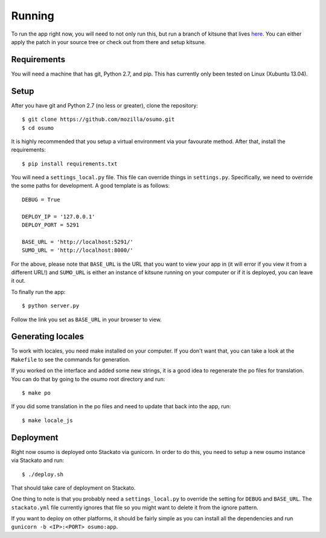 .. _running-chapter:

=======
Running
=======

To run the app right now, you will need to not only run this, but run a branch
of kitsune that lives `here <https://github.com/shuhaowu/kitsune/tree/offline-sumo>`_.
You can either apply the patch in your source tree or check out from there and
setup kitsune.

Requirements
============

You will need a machine that has git, Python 2.7, and pip. This has currently
only been tested on Linux (Xubuntu 13.04).

Setup
=====

After you have git and Python 2.7 (no less or greater), clone the repository:

::

  $ git clone https://github.com/mozilla/osumo.git
  $ cd osumo

It is highly recommended that you setup a virtual environment via your
favourate method. After that, install the requirements:

::

  $ pip install requirements.txt

You will need a ``settings_local.py`` file. This file can override things in
``settings.py``. Specifically, we need to override the some paths for
development. A good template is as follows:

::

  DEBUG = True

  DEPLOY_IP = '127.0.0.1'
  DEPLOY_PORT = 5291

  BASE_URL = 'http://localhost:5291/'
  SUMO_URL = 'http://localhost:8000/'

For the above, please note that ``BASE_URL`` is the URL that you want to view
your app in (it will error if you view it from a different URL!) and
``SUMO_URL`` is either an instance of kitsune running on your computer or if
it is deployed, you can leave it out.

To finally run the app:

::

  $ python server.py

Follow the link you set as ``BASE_URL`` in your browser to view.

Generating locales
==================

To work with locales, you need make installed on your computer. If you don't
want that, you can take a look at the ``Makefile`` to see the commands for
generation.

If you worked on the interface and added some new strings, it is a good idea to
regenerate the po files for translation. You can do that by going to the osumo
root directory and run:

::

  $ make po

If you did some translation in the po files and need to update that back into
the app, run:

::

  $ make locale_js

Deployment
==========

Right now osumo is deployed onto Stackato via gunicorn. In order to do this,
you need to setup a new osumo instance via Stackato and run:

::

  $ ./deploy.sh

That should take care of deployment on Stackato.

One thing to note is that you probably need a ``settings_local.py`` to override
the setting for ``DEBUG`` and ``BASE_URL``. The ``stackato.yml`` file currently
ignores that file so you might want to delete it from the ignore pattern.

If you want to deploy on other platforms, it should be fairly simple as you
can install all the dependencies and run ``gunicorn -b <IP>:<PORT> osumo:app``.

